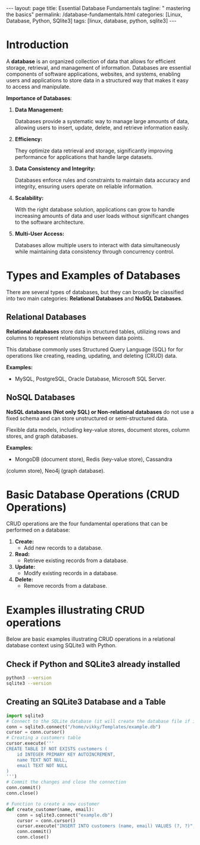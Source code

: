 #+BEGIN_EXPORT html
---
layout: page
title: Essential Database Fundamentals
tagline: " mastering the basics"
permalink: /database-fundamentals.html
categories: [Linux, Database, Python, SQlite3]
tags: [linux, database, python, sqlite3]
---
#+END_EXPORT

#+STARTUP: showall indent
#+OPTIONS: tags:nil num:nil \n:nil @:t ::t |:t ^:{} _:{} *:t
#+TOC: headlines 2
#+PROPERTY:header-args :results output :exports both :eval no-export

* Introduction

A *database* is an organized collection of data that allows for
efficient storage, retrieval, and management of information. Databases
are essential components of software applications, websites, and
systems, enabling users and applications to store data in a structured
way that makes it easy to access and manipulate.

*Importance of Databases*:

1. *Data Management:*

   Databases provide a systematic way to manage large amounts of data,
   allowing users to insert, update, delete, and retrieve information
   easily.

2. *Efficiency:*

   They optimize data retrieval and storage, significantly improving
   performance for applications that handle large datasets.

3. *Data Consistency and Integrity:*

   Databases enforce rules and constraints to maintain data accuracy
   and integrity, ensuring users operate on reliable information.

4. *Scalability:*

   With the right database solution, applications can grow to handle
   increasing amounts of data and user loads without significant
   changes to the software architecture.

5. *Multi-User Access:*

   Databases allow multiple users to interact with data simultaneously
   while maintaining data consistency through concurrency control.

* Types and Examples of Databases

There are several types of databases, but they can broadly be
classified into two main categories: *Relational Databases* and *NoSQL
Databases*.

** Relational Databases

*Relational databases* store data in structured tables, utilizing rows
and columns to represent relationships between data points.

This database commonly uses Structured Query Language (SQL) for for
operations like creating, reading, updating, and deleting (CRUD) data.

*Examples:*
- MySQL, PostgreSQL, Oracle Database, Microsoft SQL Server.


** NoSQL Databases

*NoSQL databases (Not only SQL) or Non-relational databases* do not
use a fixed schema and can store unstructured or semi-structured data.

Flexible data models, including key-value stores, document stores,
column stores, and graph databases.

*Examples:*
- MongoDB (document store), Redis (key-value store), Cassandra
(column store), Neo4j (graph database).

* Basic Database Operations (CRUD Operations)

CRUD operations are the four fundamental operations that can be
performed on a database:

1. *Create:*
   - Add new records to a database.
2. *Read:*
   - Retrieve existing records from a database.
3. *Update:*
   - Modify existing records in a database.
4. *Delete:*
   - Remove records from a database.

* Examples illustrating CRUD operations

Below are basic examples illustrating CRUD operations in a relational
database context using SQLite3 with Python.

** Check if Python and SQLite3 already installed

#+begin_src sh :results output :export both
  python3 --version
  sqlite3 --version
#+end_src

#+RESULTS:
: Python 3.11.2
: 3.40.1 2022-12-28 14:03:47 df5c253c0b3dd24916e4ec7cf77d3db5294cc9fd45ae7b9c5e82ad8197f3alt1

** Creating an SQLite3 Database and a Table

#+begin_src python
  import sqlite3
  # Connect to the SQLite database (it will create the database file if it doesn't exist)
  conn = sqlite3.connect("/home/vikky/Templates/example.db")
  cursor = conn.cursor()
  # Creating a customers table
  cursor.execute('''
  CREATE TABLE IF NOT EXISTS customers (
      id INTEGER PRIMARY KEY AUTOINCREMENT,
      name TEXT NOT NULL,
      email TEXT NOT NULL
  )
  ''')
  # Commit the changes and close the connection
  conn.commit()
  conn.close()

  # Function to create a new customer
  def create_customer(name, email):
      conn = sqlite3.connect("example.db")
      cursor = conn.cursor()
      cursor.execute("INSERT INTO customers (name, email) VALUES (?, ?)", (name, email))
      conn.commit()
      conn.close()

   
#+end_src




* Notes                                                            :noexport:

- /Hierarchical Databases/: These databases organize data in a
  parent-child relationship, resembling a tree-like structure where
  each child record has only one parent. The Windows Registry is one
  example of this system.;
- /Relational Databases/: Based on the relational data model, these
  databases store data in rows and columns forming tables, allowing
  for multiple types of relationships between tables. his database
  commonly uses /Structured Query Language (SQL)/ for operations like
  creating, reading, updating, and deleting (CRUD) data. MySQL,
  PostgreSQL, Microsoft SQL Server, and Oracle are examples;
- /NoSQL Databases/ or /Non-relational/: These databases store data in
  various ways, not limited to tabular form, and emerged to meet the
  demands of modern applications.

  They are further categorized into:
  - document databases;
  - key-value stores;
  - column-oriented databases;
  - graph databases.

   Examples include MongoDB and Redis;
- /Object-oriented Databases/: These databases store data using the
  object-based data model approach, representing and storing data as
  objects similar to those used in object-oriented programming
  languages. One example of an object oriented database is MongoDB
  Realm;
